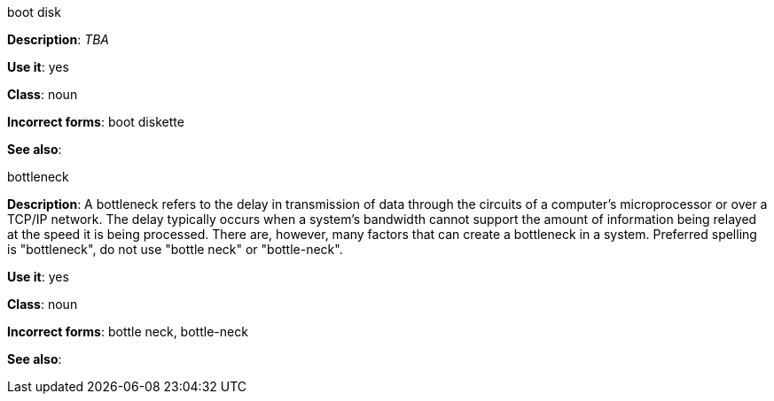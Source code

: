 .boot disk
[[boot-disk]]
*Description*: _TBA_

*Use it*: yes

*Class*: noun

*Incorrect forms*: boot diskette

*See also*:


.⁠bottleneck
[[bottleneck]]
*Description*: A bottleneck refers to the delay in transmission of data through the circuits of a computer's microprocessor or over a TCP/IP network. The delay typically occurs when a system's bandwidth cannot support the amount of information being relayed at the speed it is being processed. There are, however, many factors that can create a bottleneck in a system. Preferred spelling is "bottleneck", do not use "bottle neck" or "bottle-neck". 

*Use it*: yes

*Class*: noun

*Incorrect forms*: bottle neck, bottle-neck

*See also*:
